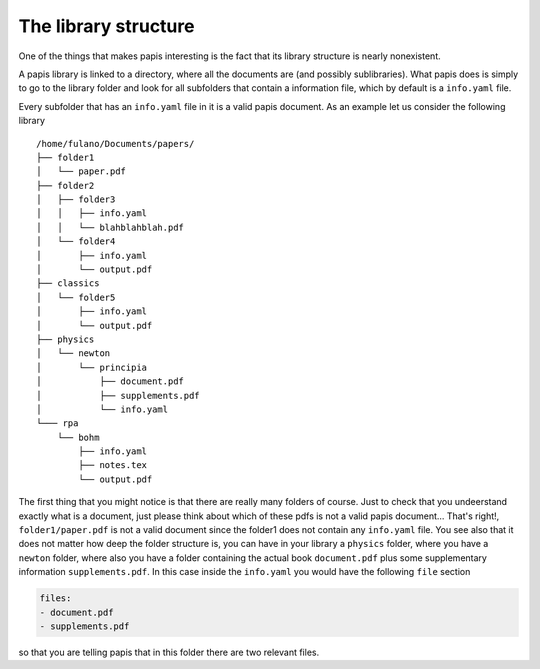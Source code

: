 The library structure
=====================

One of the things that makes papis interesting is the fact
that its library structure is nearly nonexistent.

A papis library is linked to a directory, where all the documents are (and
possibly sublibraries).  What papis does is simply to go to the library folder
and look for all subfolders that contain a information file, which by default
is a ``info.yaml`` file.

Every subfolder that has an ``info.yaml`` file in it is a valid papis document.
As an example let us consider the following library

::

  /home/fulano/Documents/papers/
  ├── folder1
  │   └── paper.pdf
  ├── folder2
  │   ├── folder3
  │   │   ├── info.yaml
  │   │   └── blahblahblah.pdf
  │   └── folder4
  │       ├── info.yaml
  │       └── output.pdf
  ├── classics
  │   └── folder5
  │       ├── info.yaml
  │       └── output.pdf
  ├── physics
  │   └── newton
  │       └── principia
  │           ├── document.pdf
  │           ├── supplements.pdf
  │           └── info.yaml
  └─── rpa
      └── bohm
          ├── info.yaml
          ├── notes.tex
          └── output.pdf

The first thing that you might notice is that there are really many folders of
course. Just to check that you undeerstand exactly what is a document, just
please think about which of these pdfs is not a valid papis document... That's
right!, ``folder1/paper.pdf`` is not a valid document since the folder1 does not
contain any ``info.yaml`` file. You see also that it does not matter how deep the
folder structure is, you can have in your library a ``physics`` folder, where you
have a ``newton`` folder, where also you have a folder containing the actual book
``document.pdf`` plus some supplementary information ``supplements.pdf``.  In this
case inside the ``info.yaml`` you would have the following ``file`` section

.. code:: yaml

  files:
  - document.pdf
  - supplements.pdf

so that you are telling papis that in this folder there are two relevant files.


